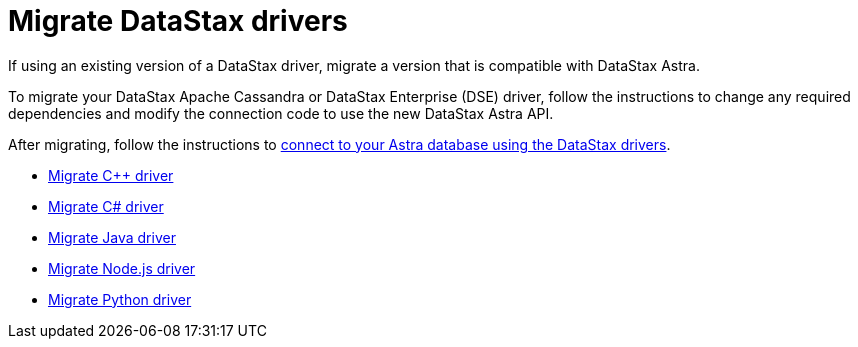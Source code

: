 = Migrate DataStax drivers
:slug: migrating-datastax-drivers-to-connect-to-astra-databases

If using an existing version of a DataStax driver, migrate a version that is compatible with DataStax Astra.

To migrate your DataStax Apache Cassandra or DataStax Enterprise (DSE) driver, follow the instructions to change any required dependencies and modify the connection code to use the new DataStax Astra API.

After migrating, follow the instructions to xref:connecting-to-astra-databases-using-datastax-drivers.adoc[connect to your Astra database using the DataStax drivers].

* xref:migrating-your-datastax-c-driver-to-connect-with-astra-databases.adoc[Migrate C{pp} driver]
* xref:migrating-the-c-driver-to-connect-with-astra-databases.adoc[Migrate C# driver]
* xref:migrating-your-datastax-java-driver-to-connect-with-astra-databases.adoc[Migrate Java driver]
* xref:migrating-your-datastax-nodejs-driver-to-connect-with-astra-databases.adoc[Migrate Node.js driver]
* xref:migrating-your-datastax-python-driver-to-connect-with-astra-databases.adoc[Migrate Python driver]
